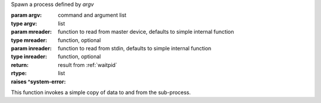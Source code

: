 Spawn a process defined by `argv`

:param argv: command and argument list
:type argv: list
:param mreader: function to read from master device, defaults to simple internal function
:type mreader: function, optional
:param inreader: function to read from stdin, defaults to simple internal function
:type inreader: function, optional
:return: result from :ref:`waitpid`
:rtype: list
:raises ^system-error:

This function invokes a simple copy of data to and from the
sub-process.

